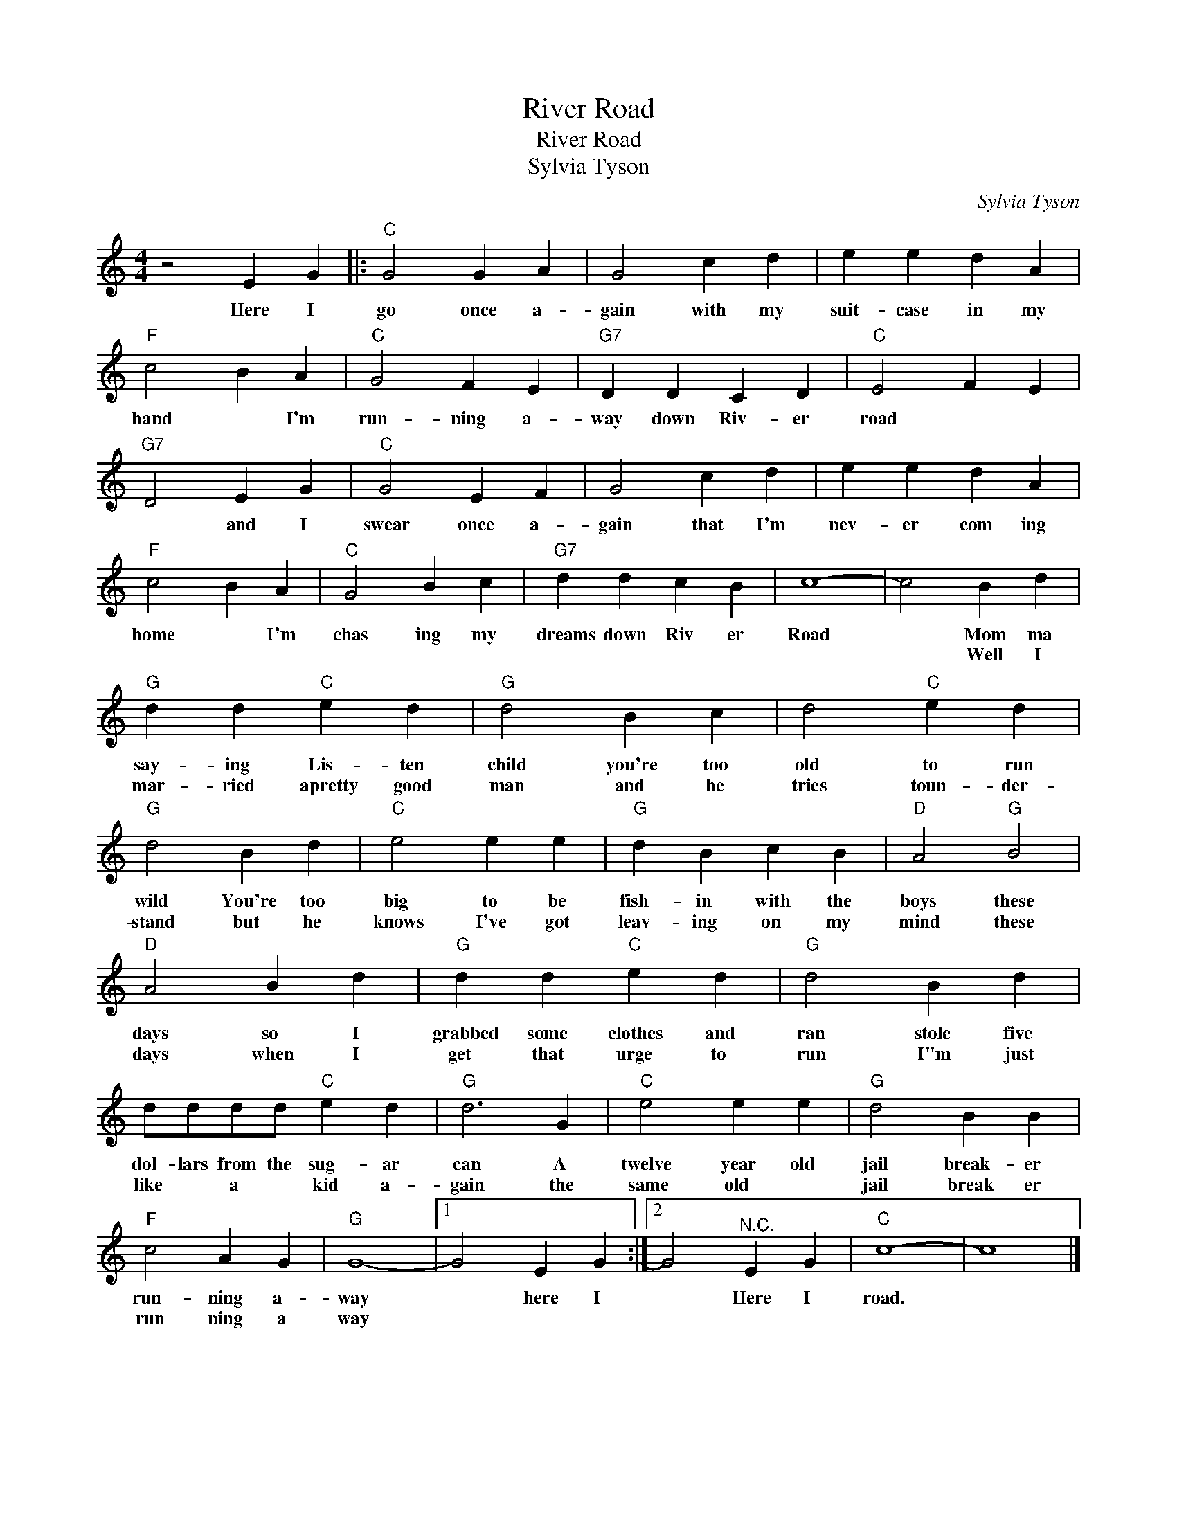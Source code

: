 X:1
T:River Road
T:River Road
T:Sylvia Tyson
C:Sylvia Tyson
Z:All Rights Reserved
L:1/4
M:4/4
K:C
V:1 treble 
%%MIDI program 4
V:1
 z2 E G |:"C" G2 G A | G2 c d | e e d A |"F" c2 B A |"C" G2 F E |"G7" D D C D |"C" E2 F E | %8
w: Here I|go once a-|gain with my|suit- case in my|hand * I'm|run- ning a-|way down Riv- er|road * *|
w: ||||||||
"G7" D2 E G |"C" G2 E F | G2 c d | e e d A |"F" c2 B A |"C" G2 B c |"G7" d d c B | c4- | c2 B d | %17
w: * and I|swear once a-|gain that I'm|nev- er com ing|home * I'm|chas ing my|dreams down Riv er|Road|* Mom ma|
w: ||||||||* Well I|
"G" d d"C" e d |"G" d2 B c | d2"C" e d |"G" d2 B d |"C" e2 e e |"G" d B c B |"D" A2"G" B2 | %24
w: say- ing Lis- ten|child you're too|old to run|wild You're too|big to be|fish- in with the|boys these|
w: mar- ried apretty good|man and he|tries toun- der-|stand but he|knows I've got|leav- ing on my|mind these|
"D" A2 B d |"G" d d"C" e d |"G" d2 B d | d/d/d/d/"C" e d |"G" d3 G |"C" e2 e e |"G" d2 B B | %31
w: days so I|grabbed some clothes and|ran stole five|dol- lars from the sug- ar|can A|twelve year old|jail break- er|
w: days when I|get that urge to|run I"m just|like * a * kid a-|gain the|~same old *|jail break er|
"F" c2 A G |"G" G4- |1 G2 E G :|2 G2"^N.C." E G |"C" c4- | c4 |] %37
w: run- ning a-|way|* here I|* Here I|road.||
w: run ning a|way|||||

